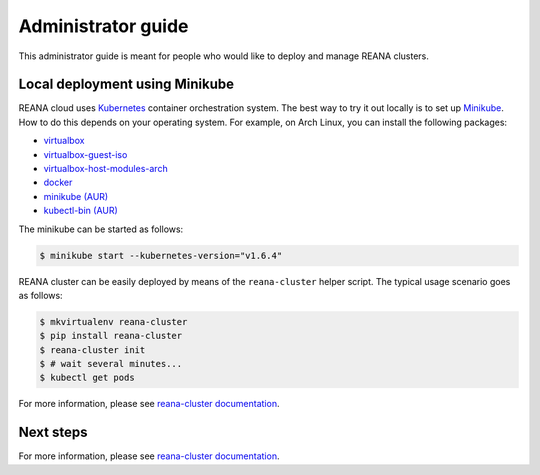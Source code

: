 .. _administratorguide:

Administrator guide
===================

This administrator guide is meant for people who would like to deploy and manage
REANA clusters.

Local deployment using Minikube
-------------------------------

REANA cloud uses `Kubernetes <https://kubernetes.io/>`_ container orchestration
system. The best way to try it out locally is to set up `Minikube
<https://kubernetes.io/docs/getting-started-guides/minikube/>`_. How to do this
depends on your operating system. For example, on Arch Linux, you can install
the following packages:

- `virtualbox <https://www.archlinux.org/packages/community/x86_64/virtualbox/>`_
- `virtualbox-guest-iso <https://www.archlinux.org/packages/community/x86_64/virtualbox-guest-iso/>`_
- `virtualbox-host-modules-arch <https://www.archlinux.org/packages/community/x86_64/virtualbox-host-modules-arch/>`_
- `docker <https://www.archlinux.org/packages/community/x86_64/docker/>`_
- `minikube (AUR) <https://aur.archlinux.org/packages/minikube/>`_
- `kubectl-bin (AUR) <https://aur.archlinux.org/packages/kubectl-bin/>`_

The minikube can be started as follows:

.. code-block:: console

   $ minikube start --kubernetes-version="v1.6.4"

REANA cluster can be easily deployed by means of the ``reana-cluster`` helper
script. The typical usage scenario goes as follows:

.. code-block:: console

   $ mkvirtualenv reana-cluster
   $ pip install reana-cluster
   $ reana-cluster init
   $ # wait several minutes...
   $ kubectl get pods

For more information, please see `reana-cluster documentation
<https://reana-cluster.readthedocs.io/>`_.

Next steps
----------

For more information, please see `reana-cluster documentation
<https://reana-cluster.readthedocs.io/>`_.

